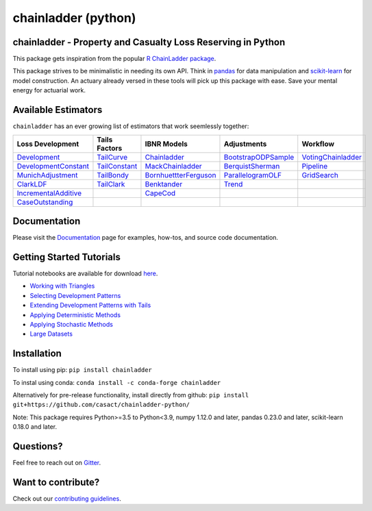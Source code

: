 .. -*- mode: rst -*-

chainladder (python)
====================

|PyPI version| |Conda Version| |Build Status| |codecov io| |Documentation Status|

chainladder - Property and Casualty Loss Reserving in Python
------------------------------------------------------------

This package gets inspiration from the popular `R ChainLadder package`_.

This package strives to be minimalistic in needing its own API. Think in
`pandas`_ for data manipulation and `scikit-learn`_ for model
construction. An actuary already versed in these tools will pick up this
package with ease. Save your mental energy for actuarial work.

Available Estimators
--------------------

``chainladder`` has an ever growing list of estimators that work seemlessly together:

.. _R ChainLadder package: https://github.com/mages/ChainLadder
.. _pandas: https://pandas.pydata.org/
.. _scikit-learn: https://scikit-learn.org/stable/index.html

.. |PyPI version| image:: https://badge.fury.io/py/chainladder.svg
   :target: https://badge.fury.io/py/chainladder

.. |Conda Version| image:: https://img.shields.io/conda/vn/conda-forge/chainladder.svg
   :target: https://anaconda.org/conda-forge/chainladder

.. |Build Status| image:: https://github.com/casact/chainladder-python/workflows/Unit%20Tests/badge.svg

.. |Documentation Status| image:: https://readthedocs.org/projects/chainladder-python/badge/?version=latest
   :target: http://chainladder-python.readthedocs.io/en/latest/?badge=latest

.. |codecov io| image:: https://codecov.io/github/casact/chainladder-python/coverage.svg?branch=master
   :target: https://codecov.io/github/casact/chainladder-python?branch=master



+------------------------------+------------------+-------------------------+-----------------------+-----------------------+
| Loss                         | Tails Factors    | IBNR Models             | Adjustments           | Workflow              |
| Development                  |                  |                         |                       |                       |
+==============================+==================+=========================+=======================+=======================+
| `Development`_               | `TailCurve`_     | `Chainladder`_          | `BootstrapODPSample`_ | `VotingChainladder`_  |
+------------------------------+------------------+-------------------------+-----------------------+-----------------------+
| `DevelopmentConstant`_       | `TailConstant`_  | `MackChainladder`_      | `BerquistSherman`_    |  `Pipeline`_          |
+------------------------------+------------------+-------------------------+-----------------------+-----------------------+
| `MunichAdjustment`_          | `TailBondy`_     | `BornhuettterFerguson`_ | `ParallelogramOLF`_   | `GridSearch`_         |
+------------------------------+------------------+-------------------------+-----------------------+-----------------------+
| `ClarkLDF`_                  | `TailClark`_     | `Benktander`_           | `Trend`_              |                       |
+------------------------------+------------------+-------------------------+-----------------------+-----------------------+
| `IncrementalAdditive`_       |                  | `CapeCod`_              |                       |                       |
+------------------------------+------------------+-------------------------+-----------------------+-----------------------+
| `CaseOutstanding`_           |                  |                         |                       |                       |
+------------------------------+------------------+-------------------------+-----------------------+-----------------------+

Documentation
-------------

Please visit the `Documentation`_ page for examples, how-tos, and source
code documentation.

.. _Development: https://chainladder-python.readthedocs.io/en/latest/modules/development.html#basic-development
.. _TailCurve: https://chainladder-python.readthedocs.io/en/latest/modules/tails.html#ldf-curve-fitting
.. _Chainladder: https://chainladder-python.readthedocs.io/en/latest/modules/methods.html#basic-chainladder
.. _BootstrapODPSample: https://chainladder-python.readthedocs.io/en/latest/modules/workflow.html#bootstrap-sampling
.. _DevelopmentConstant: https://chainladder-python.readthedocs.io/en/latest/modules/development.html#external-patterns
.. _TailConstant: https://chainladder-python.readthedocs.io/en/latest/modules/tails.html#external-data
.. _MackChainladder: https://chainladder-python.readthedocs.io/en/latest/modules/methods.html#mack-chainladder
.. _BerquistSherman: https://chainladder-python.readthedocs.io/en/latest/modules/workflow.html#berquist-sherman
.. _MunichAdjustment: https://chainladder-python.readthedocs.io/en/latest/modules/development.html#munich-adjustment
.. _TailBondy: https://chainladder-python.readthedocs.io/en/latest/modules/tails.html#the-bondy-tail
.. _BornhuettterFerguson: https://chainladder-python.readthedocs.io/en/latest/modules/methods.html#bornhuetter-ferguson
.. _Pipeline: https://chainladder-python.readthedocs.io/en/latest/modules/workflow.html#pipeline
.. _ClarkLDF: https://chainladder-python.readthedocs.io/en/latest/modules/development.html#growth-curve-fitting
.. _TailClark: https://chainladder-python.readthedocs.io/en/latest/modules/tails.html#growth-curve-extrapolation
.. _Benktander: https://chainladder-python.readthedocs.io/en/latest/modules/methods.html#benktander
.. _GridSearch: https://chainladder-python.readthedocs.io/en/latest/modules/workflow.html#gridsearch
.. _IncrementalAdditive: https://chainladder-python.readthedocs.io/en/latest/modules/development.html#incremental-additive
.. _CapeCod: https://chainladder-python.readthedocs.io/en/latest/modules/methods.html#cape-cod
.. _ParallelogramOLF: https://chainladder-python.readthedocs.io/en/latest/modules/adjustments.html#parallelogramolf
.. _VotingChainladder: https://chainladder-python.readthedocs.io/en/latest/modules/workflow.html#votingchainladder
.. _Trend: https://chainladder-python.readthedocs.io/en/latest/modules/adjustments.html#trend
.. _CaseOutstanding: https://chainladder-python.readthedocs.io/en/latest/modules/development.html#caseoutstanding
.. _Documentation: https://chainladder-python.readthedocs.io/en/latest/

Getting Started Tutorials
-------------------------

Tutorial notebooks are available for download `here`_.

* `Working with Triangles`_
* `Selecting Development Patterns`_
* `Extending Development Patterns with Tails`_
* `Applying Deterministic Methods`_
* `Applying Stochastic Methods`_
* `Large Datasets`_

Installation
------------

To install using pip: ``pip install chainladder``

To instal using conda: ``conda install -c conda-forge chainladder``

Alternatively for pre-release functionality, install directly from github:
``pip install git+https://github.com/casact/chainladder-python/``

Note: This package requires Python>=3.5 to Python<3.9, numpy 1.12.0 and
later, pandas 0.23.0 and later, scikit-learn 0.18.0 and later.

Questions?
----------

Feel free to reach out on `Gitter`_.

Want to contribute?
-------------------

Check out our `contributing guidelines`_.

.. _here: https://github.com/casact/chainladder-python/tree/master/docs/tutorials
.. _Working with Triangles: https://chainladder-python.readthedocs.io/en/latest/tutorials/triangle-tutorial.html
.. _Selecting Development Patterns: https://chainladder-python.readthedocs.io/en/latest/tutorials/development-tutorial.html
.. _Extending Development Patterns with Tails: https://chainladder-python.readthedocs.io/en/latest/tutorials/tail-tutorial.html
.. _Applying Deterministic Methods: https://chainladder-python.readthedocs.io/en/latest/tutorials/deterministic-tutorial.html
.. _Applying Stochastic Methods: https://chainladder-python.readthedocs.io/en/latest/tutorials/stochastic-tutorial.html
.. _Large Datasets: https://chainladder-python.readthedocs.io/en/latest/tutorials/large-datasets.html
.. _Gitter: https://gitter.im/chainladder-python/community
.. _contributing guidelines: https://chainladder-python.readthedocs.io/en/latest/contributing.html

